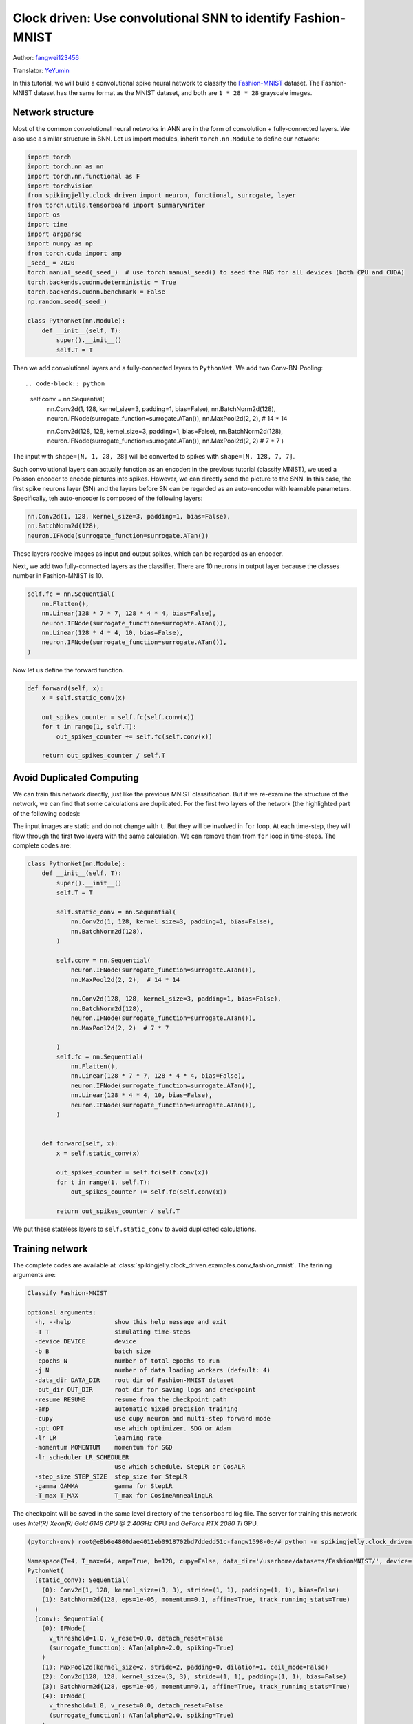 Clock driven: Use convolutional SNN to identify Fashion-MNIST
=============================================================================================

Author: `fangwei123456 <https://github.com/fangwei123456>`_

Translator: `YeYumin <https://github.com/YEYUMIN>`_

In this tutorial, we will build a convolutional spike neural network to classify the `Fashion-MNIST <https://github.com/zalandoresearch/fashion-mnist>`__ dataset.
The Fashion-MNIST dataset has the same format as the MNIST dataset, and both are ``1 * 28 * 28`` grayscale images.

Network structure
----------------------------

Most of the common convolutional neural networks in ANN are in the form of convolution + fully-connected layers.
We also use a similar structure in SNN. Let us import modules, inherit ``torch.nn.Module`` to define our network:

.. code-block:: python

    import torch
    import torch.nn as nn
    import torch.nn.functional as F
    import torchvision
    from spikingjelly.clock_driven import neuron, functional, surrogate, layer
    from torch.utils.tensorboard import SummaryWriter
    import os
    import time
    import argparse
    import numpy as np
    from torch.cuda import amp
    _seed_ = 2020
    torch.manual_seed(_seed_)  # use torch.manual_seed() to seed the RNG for all devices (both CPU and CUDA)
    torch.backends.cudnn.deterministic = True
    torch.backends.cudnn.benchmark = False
    np.random.seed(_seed_)

    class PythonNet(nn.Module):
        def __init__(self, T):
            super().__init__()
            self.T = T

Then we add convolutional layers and a fully-connected layers to ``PythonNet``. We add two Conv-BN-Pooling::

.. code-block:: python

    self.conv = nn.Sequential(
        nn.Conv2d(1, 128, kernel_size=3, padding=1, bias=False),
        nn.BatchNorm2d(128),
        neuron.IFNode(surrogate_function=surrogate.ATan()),
        nn.MaxPool2d(2, 2),  # 14 * 14

        nn.Conv2d(128, 128, kernel_size=3, padding=1, bias=False),
        nn.BatchNorm2d(128),
        neuron.IFNode(surrogate_function=surrogate.ATan()),
        nn.MaxPool2d(2, 2)  # 7 * 7
        )

The input with ``shape=[N, 1, 28, 28]`` will be converted to spikes with ``shape=[N, 128, 7, 7]``.

Such convolutional layers can actually function as an encoder: in the previous tutorial (classify MNIST), we used a
Poisson encoder to encode pictures into spikes. However, we can directly send the picture
to the SNN. In this case, the first spike neurons layer (SN) and the layers before SN can be regarded as an
auto-encoder with learnable parameters. Specifically, teh auto-encoder is composed of the following layers:

.. code-block:: python

    nn.Conv2d(1, 128, kernel_size=3, padding=1, bias=False),
    nn.BatchNorm2d(128),
    neuron.IFNode(surrogate_function=surrogate.ATan())

These layers receive images as input and output spikes, which can be regarded as an encoder.

Next, we add two fully-connected layers as the classifier. There are 10 neurons in output layer because the classes number
in Fashion-MNIST is 10.

.. code-block:: python

        self.fc = nn.Sequential(
            nn.Flatten(),
            nn.Linear(128 * 7 * 7, 128 * 4 * 4, bias=False),
            neuron.IFNode(surrogate_function=surrogate.ATan()),
            nn.Linear(128 * 4 * 4, 10, bias=False),
            neuron.IFNode(surrogate_function=surrogate.ATan()),
        )

Now let us define the forward function.

.. code-block:: python

    def forward(self, x):
        x = self.static_conv(x)

        out_spikes_counter = self.fc(self.conv(x))
        for t in range(1, self.T):
            out_spikes_counter += self.fc(self.conv(x))

        return out_spikes_counter / self.T

Avoid Duplicated Computing
--------------------------------

We can train this network directly, just like the previous MNIST classification. But if we re-examine the structure of
the network, we can find that some calculations are duplicated. For the first two layers of the network (the highlighted
part of the following codes):

.. code-block:: python
    :emphasize-lines: 2, 3

    self.conv = nn.Sequential(
            nn.Conv2d(1, 128, kernel_size=3, padding=1, bias=False),
            nn.BatchNorm2d(128),
            neuron.IFNode(surrogate_function=surrogate.ATan()),
            nn.MaxPool2d(2, 2),  # 14 * 14

            nn.Conv2d(128, 128, kernel_size=3, padding=1, bias=False),
            nn.BatchNorm2d(128),
            neuron.IFNode(surrogate_function=surrogate.ATan()),
            nn.MaxPool2d(2, 2)  # 7 * 7
        )

The input images are static and do not change with ``t``. But they will be involved in ``for`` loop. At each time-step,
they will flow through the first two layers with the same calculation. We can remove them from ``for`` loop in time-steps.
The complete codes are:

.. code-block:: python

    class PythonNet(nn.Module):
        def __init__(self, T):
            super().__init__()
            self.T = T

            self.static_conv = nn.Sequential(
                nn.Conv2d(1, 128, kernel_size=3, padding=1, bias=False),
                nn.BatchNorm2d(128),
            )

            self.conv = nn.Sequential(
                neuron.IFNode(surrogate_function=surrogate.ATan()),
                nn.MaxPool2d(2, 2),  # 14 * 14

                nn.Conv2d(128, 128, kernel_size=3, padding=1, bias=False),
                nn.BatchNorm2d(128),
                neuron.IFNode(surrogate_function=surrogate.ATan()),
                nn.MaxPool2d(2, 2)  # 7 * 7

            )
            self.fc = nn.Sequential(
                nn.Flatten(),
                nn.Linear(128 * 7 * 7, 128 * 4 * 4, bias=False),
                neuron.IFNode(surrogate_function=surrogate.ATan()),
                nn.Linear(128 * 4 * 4, 10, bias=False),
                neuron.IFNode(surrogate_function=surrogate.ATan()),
            )


        def forward(self, x):
            x = self.static_conv(x)

            out_spikes_counter = self.fc(self.conv(x))
            for t in range(1, self.T):
                out_spikes_counter += self.fc(self.conv(x))

            return out_spikes_counter / self.T

We put these stateless layers to ``self.static_conv`` to avoid duplicated calculations.

Training network
----------------------------
The complete codes are available at :class:`spikingjelly.clock_driven.examples.conv_fashion_mnist`. The tarining arguments are:

.. code-block:: shell

    Classify Fashion-MNIST

    optional arguments:
      -h, --help            show this help message and exit
      -T T                  simulating time-steps
      -device DEVICE        device
      -b B                  batch size
      -epochs N             number of total epochs to run
      -j N                  number of data loading workers (default: 4)
      -data_dir DATA_DIR    root dir of Fashion-MNIST dataset
      -out_dir OUT_DIR      root dir for saving logs and checkpoint
      -resume RESUME        resume from the checkpoint path
      -amp                  automatic mixed precision training
      -cupy                 use cupy neuron and multi-step forward mode
      -opt OPT              use which optimizer. SDG or Adam
      -lr LR                learning rate
      -momentum MOMENTUM    momentum for SGD
      -lr_scheduler LR_SCHEDULER
                            use which schedule. StepLR or CosALR
      -step_size STEP_SIZE  step_size for StepLR
      -gamma GAMMA          gamma for StepLR
      -T_max T_MAX          T_max for CosineAnnealingLR

The checkpoint will be saved in the same level directory of the ``tensorboard`` log file. The server for training this
network uses `Intel(R) Xeon(R) Gold 6148 CPU @ 2.40GHz` CPU and `GeForce RTX 2080 Ti` GPU.

.. code-block:: shell

    (pytorch-env) root@e8b6e4800dae4011eb0918702bd7ddedd51c-fangw1598-0:/# python -m spikingjelly.clock_driven.examples.conv_fashion_mnist -opt SGD -data_dir /userhome/datasets/FashionMNIST/ -amp

    Namespace(T=4, T_max=64, amp=True, b=128, cupy=False, data_dir='/userhome/datasets/FashionMNIST/', device='cuda:0', epochs=64, gamma=0.1, j=4, lr=0.1, lr_scheduler='CosALR', momentum=0.9, opt='SGD', out_dir='./logs', resume=None, step_size=32)
    PythonNet(
      (static_conv): Sequential(
        (0): Conv2d(1, 128, kernel_size=(3, 3), stride=(1, 1), padding=(1, 1), bias=False)
        (1): BatchNorm2d(128, eps=1e-05, momentum=0.1, affine=True, track_running_stats=True)
      )
      (conv): Sequential(
        (0): IFNode(
          v_threshold=1.0, v_reset=0.0, detach_reset=False
          (surrogate_function): ATan(alpha=2.0, spiking=True)
        )
        (1): MaxPool2d(kernel_size=2, stride=2, padding=0, dilation=1, ceil_mode=False)
        (2): Conv2d(128, 128, kernel_size=(3, 3), stride=(1, 1), padding=(1, 1), bias=False)
        (3): BatchNorm2d(128, eps=1e-05, momentum=0.1, affine=True, track_running_stats=True)
        (4): IFNode(
          v_threshold=1.0, v_reset=0.0, detach_reset=False
          (surrogate_function): ATan(alpha=2.0, spiking=True)
        )
        (5): MaxPool2d(kernel_size=2, stride=2, padding=0, dilation=1, ceil_mode=False)
      )
      (fc): Sequential(
        (0): Flatten(start_dim=1, end_dim=-1)
        (1): Linear(in_features=6272, out_features=2048, bias=False)
        (2): IFNode(
          v_threshold=1.0, v_reset=0.0, detach_reset=False
          (surrogate_function): ATan(alpha=2.0, spiking=True)
        )
        (3): Linear(in_features=2048, out_features=10, bias=False)
        (4): IFNode(
          v_threshold=1.0, v_reset=0.0, detach_reset=False
          (surrogate_function): ATan(alpha=2.0, spiking=True)
        )
      )
    )
    Mkdir ./logs/T_4_b_128_SGD_lr_0.1_CosALR_64_amp.
    Namespace(T=4, T_max=64, amp=True, b=128, cupy=False, data_dir='/userhome/datasets/FashionMNIST/', device='cuda:0', epochs=64, gamma=0.1, j=4, lr=0.1, lr_scheduler='CosALR', momentum=0.9, opt='SGD', out_dir='./logs', resume=None, step_size=32)
    ./logs/T_4_b_128_SGD_lr_0.1_CosALR_64_amp
    epoch=0, train_loss=0.028124165828697957, train_acc=0.8188267895299145, test_loss=0.023525000348687174, test_acc=0.8633, max_test_acc=0.8633, total_time=16.86261749267578
    Namespace(T=4, T_max=64, amp=True, b=128, cupy=False, data_dir='/userhome/datasets/FashionMNIST/', device='cuda:0', epochs=64, gamma=0.1, j=4, lr=0.1, lr_scheduler='CosALR', momentum=0.9, opt='SGD', out_dir='./logs', resume=None, step_size=32)
    ./logs/T_4_b_128_SGD_lr_0.1_CosALR_64_amp
    epoch=1, train_loss=0.018544567498163536, train_acc=0.883613782051282, test_loss=0.02161250041425228, test_acc=0.8745, max_test_acc=0.8745, total_time=16.618073225021362
    Namespace(T=4, T_max=64, amp=True, b=128, cupy=False, data_dir='/userhome/datasets/FashionMNIST/', device='cuda:0', epochs=64, gamma=0.1, j=4, lr=0.1, lr_scheduler='CosALR', momentum=0.9, opt='SGD', out_dir='./logs', resume=None, step_size=32)

    ...

    ./logs/T_4_b_128_SGD_lr_0.1_CosALR_64_amp
    epoch=62, train_loss=0.0010829827882937538, train_acc=0.997512686965812, test_loss=0.011441250185668468, test_acc=0.9316, max_test_acc=0.933, total_time=15.976636171340942
    Namespace(T=4, T_max=64, amp=True, b=128, cupy=False, data_dir='/userhome/datasets/FashionMNIST/', device='cuda:0', epochs=64, gamma=0.1, j=4, lr=0.1, lr_scheduler='CosALR', momentum=0.9, opt='SGD', out_dir='./logs', resume=None, step_size=32)
    ./logs/T_4_b_128_SGD_lr_0.1_CosALR_64_amp
    epoch=63, train_loss=0.0010746361010835525, train_acc=0.9977463942307693, test_loss=0.01154562517106533, test_acc=0.9296, max_test_acc=0.933, total_time=15.83976149559021

After running 100 rounds of training, the correct rates on the training batch and test set are as follows:

.. image:: ../_static/tutorials/clock_driven/4_conv_fashion_mnist/train.*
    :width: 100%

.. image:: ../_static/tutorials/clock_driven/4_conv_fashion_mnist/test.*
    :width: 100%

After training for 64 epochs, the highest test set accuracy rate can reach 93.3%, which is a very good accuracy for
SNN. It is only slightly lower than ResNet18 (93.3%) with Normalization, random horizontal flip, random vertical flip,
random translation and random rotation in the BenchMark `Fashion-MNIST <https://github.com/zalandoresearch/fashion-mnist>`__.

Visual Encoder
------------------------------------
As we said in the above text, the first spike neurons layer (SN) and the layers before SN can be regarded as an auto-encoder with learnable parameters. Specifically, it is the highlighted part of our network shown below:

.. code-block:: python
    :emphasize-lines: 5, 6, 10

    class Net(nn.Module):
        def __init__(self, T):
            ...
            self.static_conv = nn.Sequential(
                nn.Conv2d(1, 128, kernel_size=3, padding=1, bias=False),
                nn.BatchNorm2d(128),
            )

            self.conv = nn.Sequential(
                neuron.IFNode(surrogate_function=surrogate.ATan()),
            ...
            )

Now let's take a look at the output spikes of the trained encoder. Let's create a new python file, import related
modules, and redefine a data loader with ``batch_size=1``, because we want to view pictures one by one:

.. code-block:: python

    from matplotlib import pyplot as plt
    import numpy as np
    from spikingjelly.clock_driven.examples.conv_fashion_mnist import PythonNet
    from spikingjelly import visualizing
    import torch
    import torch.nn as nn
    import torchvision

    test_data_loader = torch.utils.data.DataLoader(
        dataset=torchvision.datasets.FashionMNIST(
            root=dataset_dir,
            train=False,
            transform=torchvision.transforms.ToTensor(),
            download=True),
        batch_size=1,
        shuffle=True,
        drop_last=False)

We load net from the checkpoint:

.. code-block:: python

    net = torch.load('./logs/T_4_b_128_SGD_lr_0.1_CosALR_64_amp/checkpoint_max.pth', 'cpu')['net']
    encoder = nn.Sequential(
        net.static_conv,
        net.conv[0]
    )
    encoder.eval()

Let us extract a image from the data set, send it to the encoder, and check the accumulated value :math:`\sum_{t} S_{t}` of the output spikes. In order to show clearly, we also normalize the pixel values of the output ``feature_map`` with linearly transformation to ``[0, 1]``.

.. code-block:: python

    with torch.no_grad():
        # every time all the data sets are traversed, test once on the test set
        for img, label in test_data_loader:
            fig = plt.figure(dpi=200)
            plt.imshow(img.squeeze().numpy(), cmap='gray')
            # Note that the size of the image input to the network is ``[1, 1, 28, 28]``, the 0th dimension is ``batch``, and the first dimension is ``channel``
            # therefore, when calling ``imshow``, first use ``squeeze()`` to change the size to ``[28, 28]``
            plt.title('Input image', fontsize=20)
            plt.xticks([])
            plt.yticks([])
            plt.show()
            out_spikes = 0
            for t in range(net.T):
                out_spikes += encoder(img).squeeze()
                # the size of encoder(img) is ``[1, 128, 28, 28]``，the same use ``squeeze()`` transform size to ``[128, 28, 28]``
                if t == 0 or t == net.T - 1:
                    out_spikes_c = out_spikes.clone()
                    for i in range(out_spikes_c.shape[0]):
                        if out_spikes_c[i].max().item() > out_spikes_c[i].min().item():
                            # Normalize each feature map to make the display clearer
                            out_spikes_c[i] = (out_spikes_c[i] - out_spikes_c[i].min()) / (out_spikes_c[i].max() - out_spikes_c[i].min())
                    visualizing.plot_2d_spiking_feature_map(out_spikes_c, 8, 16, 1, None)
                    plt.title('$\\sum_{t} S_{t}$ at $t = ' + str(t) + '$', fontsize=20)
                    plt.show()

The following figure shows two input iamges and the cumulative spikes :math:`\sum_{t} S_{t}` encoded by the encoder at ``t=0`` and ``t=7``:

.. image:: ../_static/tutorials/clock_driven/4_conv_fashion_mnist/x0.*
    :width: 100%

.. image:: ../_static/tutorials/clock_driven/4_conv_fashion_mnist/y00.*
    :width: 100%

.. image:: ../_static/tutorials/clock_driven/4_conv_fashion_mnist/y07.*
    :width: 100%

.. image:: ../_static/tutorials/clock_driven/4_conv_fashion_mnist/x1.*
    :width: 100%

.. image:: ../_static/tutorials/clock_driven/4_conv_fashion_mnist/y10.*
    :width: 100%

.. image:: ../_static/tutorials/clock_driven/4_conv_fashion_mnist/y17.*
    :width: 100%

It can be found that the cumulative spikes :math:`\sum_{t} S_{t}` are very similar to the origin images, indicating that the encoder has strong coding ability.

